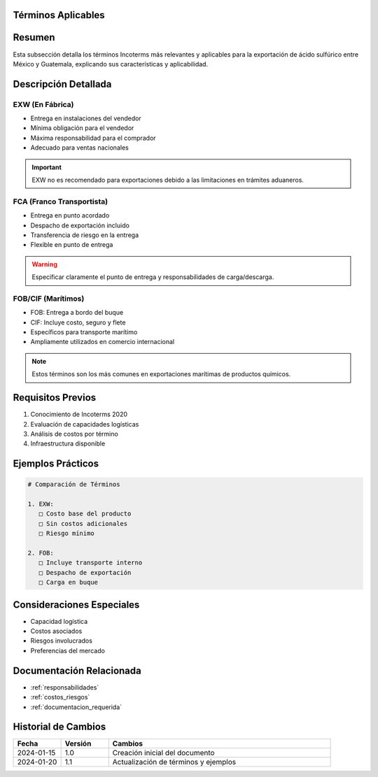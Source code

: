 .. _terminos_aplicables:


Términos Aplicables
===================

.. meta::
   :description: Términos Incoterms aplicables para la exportación de ácido sulfúrico entre México y Guatemala
   :keywords: incoterms, EXW, FCA, FOB, CIF, exportación, términos comerciales

Resumen
=======

Esta subsección detalla los términos Incoterms más relevantes y aplicables para la exportación de ácido sulfúrico entre México y Guatemala, explicando sus características y aplicabilidad.

Descripción Detallada
=====================

EXW (En Fábrica)
----------------

* Entrega en instalaciones del vendedor
* Mínima obligación para el vendedor
* Máxima responsabilidad para el comprador
* Adecuado para ventas nacionales

.. important::
   EXW no es recomendado para exportaciones debido a las limitaciones en trámites aduaneros.

FCA (Franco Transportista)
--------------------------

* Entrega en punto acordado
* Despacho de exportación incluido
* Transferencia de riesgo en la entrega
* Flexible en punto de entrega

.. warning::
   Especificar claramente el punto de entrega y responsabilidades de carga/descarga.

FOB/CIF (Marítimos)
-------------------

* FOB: Entrega a bordo del buque
* CIF: Incluye costo, seguro y flete
* Específicos para transporte marítimo
* Ampliamente utilizados en comercio internacional

.. note::
   Estos términos son los más comunes en exportaciones marítimas de productos químicos.

Requisitos Previos
==================

1. Conocimiento de Incoterms 2020
2. Evaluación de capacidades logísticas
3. Análisis de costos por término
4. Infraestructura disponible

Ejemplos Prácticos
==================

.. code-block:: text

   # Comparación de Términos

   1. EXW:
      □ Costo base del producto
      □ Sin costos adicionales
      □ Riesgo mínimo

   2. FOB:
      □ Incluye transporte interno
      □ Despacho de exportación
      □ Carga en buque

Consideraciones Especiales
==========================

* Capacidad logística
* Costos asociados
* Riesgos involucrados
* Preferencias del mercado

Documentación Relacionada
=========================

* :ref:`responsabilidades`
* :ref:`costos_riesgos`
* :ref:`documentacion_requerida`

Historial de Cambios
====================

.. list-table::
   :header-rows: 1
   :widths: 15 15 70

   * - Fecha
     - Versión
     - Cambios
   * - 2024-01-15
     - 1.0
     - Creación inicial del documento
   * - 2024-01-20
     - 1.1
     - Actualización de términos y ejemplos